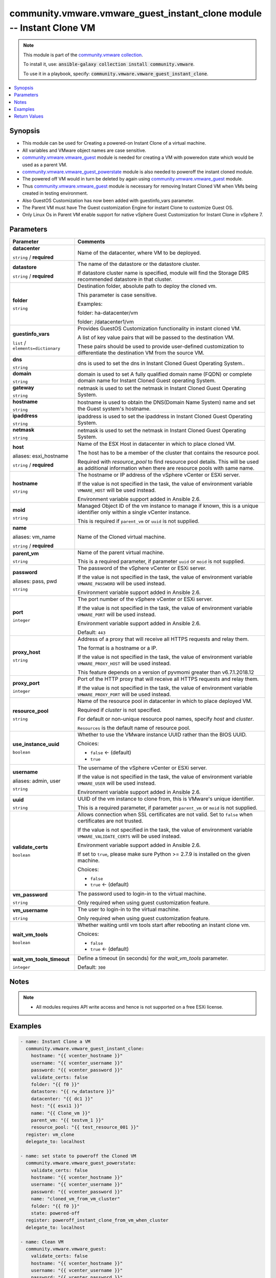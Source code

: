 

community.vmware.vmware_guest_instant_clone module -- Instant Clone VM
++++++++++++++++++++++++++++++++++++++++++++++++++++++++++++++++++++++

.. note::
    This module is part of the `community.vmware collection <https://galaxy.ansible.com/community/vmware>`_.

    To install it, use: :code:`ansible-galaxy collection install community.vmware`.

    To use it in a playbook, specify: :code:`community.vmware.vmware_guest_instant_clone`.


.. contents::
   :local:
   :depth: 1


Synopsis
--------

- This module can be used for Creating a powered-on Instant Clone of a virtual machine.
- All variables and VMware object names are case sensitive.
- \ `community.vmware.vmware\_guest <vmware_guest_module.rst>`__\  module is needed for creating a VM with poweredon state which would be used as a parent VM.
- \ `community.vmware.vmware\_guest\_powerstate <vmware_guest_powerstate_module.rst>`__\  module is also needed to poweroff the instant cloned module.
- The powered off VM would in turn be deleted by again using \ `community.vmware.vmware\_guest <vmware_guest_module.rst>`__\  module.
- Thus \ `community.vmware.vmware\_guest <vmware_guest_module.rst>`__\  module is necessary for removing Instant Cloned VM when VMs being created in testing environment.
- Also GuestOS Customization has now been added with guestinfo\_vars parameter.
- The Parent VM must have The Guest customization Engine for instant Clone to customize Guest OS.
- Only Linux Os in Parent VM enable support for native vSphere Guest Customization for Instant Clone in vSphere 7.








Parameters
----------

.. list-table::
  :widths: auto
  :header-rows: 1

  * - Parameter
    - Comments

  * - .. raw:: html

        <div style="display: flex;"><div style="flex: 1 0 auto; white-space: nowrap; margin-left: 0.25em;">

      .. _parameter-datacenter:

      **datacenter**

      :literal:`string` / :strong:`required`

      .. raw:: html

        </div></div>

    - 
      Name of the datacenter, where VM to be deployed.



  * - .. raw:: html

        <div style="display: flex;"><div style="flex: 1 0 auto; white-space: nowrap; margin-left: 0.25em;">

      .. _parameter-datastore:

      **datastore**

      :literal:`string` / :strong:`required`

      .. raw:: html

        </div></div>

    - 
      The name of the datastore or the datastore cluster.

      If datastore cluster name is specified, module will find the Storage DRS recommended datastore in that cluster.



  * - .. raw:: html

        <div style="display: flex;"><div style="flex: 1 0 auto; white-space: nowrap; margin-left: 0.25em;">

      .. _parameter-folder:

      **folder**

      :literal:`string`

      .. raw:: html

        </div></div>

    - 
      Destination folder, absolute path to deploy the cloned vm.

      This parameter is case sensitive.

      Examples:

      folder: ha-datacenter/vm

      folder: /datacenter1/vm



  * - .. raw:: html

        <div style="display: flex;"><div style="flex: 1 0 auto; white-space: nowrap; margin-left: 0.25em;">

      .. _parameter-guestinfo_vars:

      **guestinfo_vars**

      :literal:`list` / :literal:`elements=dictionary`

      .. raw:: html

        </div></div>

    - 
      Provides GuestOS Customization functionality in instant cloned VM.

      A list of key value pairs that will be passed to the destination VM.

      These pairs should be used to provide user-defined customization to differentiate the destination VM from the source VM.


    
  * - .. raw:: html

        <div style="display: flex;"><div style="margin-left: 2em; border-right: 1px solid #000000;"></div><div style="flex: 1 0 auto; white-space: nowrap; margin-left: 0.25em;">

      .. _parameter-guestinfo_vars/dns:

      **dns**

      :literal:`string`

      .. raw:: html

        </div></div>

    - 
      dns is used to set the dns in Instant Cloned Guest Operating System..



  * - .. raw:: html

        <div style="display: flex;"><div style="margin-left: 2em; border-right: 1px solid #000000;"></div><div style="flex: 1 0 auto; white-space: nowrap; margin-left: 0.25em;">

      .. _parameter-guestinfo_vars/domain:

      **domain**

      :literal:`string`

      .. raw:: html

        </div></div>

    - 
      domain is used to set A fully qualified domain name (FQDN) or complete domain name for Instant Cloned Guest operating System.



  * - .. raw:: html

        <div style="display: flex;"><div style="margin-left: 2em; border-right: 1px solid #000000;"></div><div style="flex: 1 0 auto; white-space: nowrap; margin-left: 0.25em;">

      .. _parameter-guestinfo_vars/gateway:

      **gateway**

      :literal:`string`

      .. raw:: html

        </div></div>

    - 
      netmask is used to set the netmask in Instant Cloned Guest Operating System.



  * - .. raw:: html

        <div style="display: flex;"><div style="margin-left: 2em; border-right: 1px solid #000000;"></div><div style="flex: 1 0 auto; white-space: nowrap; margin-left: 0.25em;">

      .. _parameter-guestinfo_vars/hostname:

      **hostname**

      :literal:`string`

      .. raw:: html

        </div></div>

    - 
      hostname is used to obtain the DNS(Domain Name System) name and set the Guest system's hostname.



  * - .. raw:: html

        <div style="display: flex;"><div style="margin-left: 2em; border-right: 1px solid #000000;"></div><div style="flex: 1 0 auto; white-space: nowrap; margin-left: 0.25em;">

      .. _parameter-guestinfo_vars/ipaddress:

      **ipaddress**

      :literal:`string`

      .. raw:: html

        </div></div>

    - 
      ipaddress is used to set the ipaddress in Instant Cloned Guest Operating System.



  * - .. raw:: html

        <div style="display: flex;"><div style="margin-left: 2em; border-right: 1px solid #000000;"></div><div style="flex: 1 0 auto; white-space: nowrap; margin-left: 0.25em;">

      .. _parameter-guestinfo_vars/netmask:

      **netmask**

      :literal:`string`

      .. raw:: html

        </div></div>

    - 
      netmask is used to set the netmask in Instant Cloned Guest Operating System.




  * - .. raw:: html

        <div style="display: flex;"><div style="flex: 1 0 auto; white-space: nowrap; margin-left: 0.25em;">

      .. _parameter-esxi_hostname:
      .. _parameter-host:

      **host**

      aliases: esxi_hostname

      :literal:`string` / :strong:`required`

      .. raw:: html

        </div></div>

    - 
      Name of the ESX Host in datacenter in which to place cloned VM.

      The host has to be a member of the cluster that contains the resource pool.

      Required with \ :emphasis:`resource\_pool`\  to find resource pool details. This will be used as additional information when there are resource pools with same name.



  * - .. raw:: html

        <div style="display: flex;"><div style="flex: 1 0 auto; white-space: nowrap; margin-left: 0.25em;">

      .. _parameter-hostname:

      **hostname**

      :literal:`string`

      .. raw:: html

        </div></div>

    - 
      The hostname or IP address of the vSphere vCenter or ESXi server.

      If the value is not specified in the task, the value of environment variable \ :literal:`VMWARE\_HOST`\  will be used instead.

      Environment variable support added in Ansible 2.6.



  * - .. raw:: html

        <div style="display: flex;"><div style="flex: 1 0 auto; white-space: nowrap; margin-left: 0.25em;">

      .. _parameter-moid:

      **moid**

      :literal:`string`

      .. raw:: html

        </div></div>

    - 
      Managed Object ID of the vm instance to manage if known, this is a unique identifier only within a single vCenter instance.

      This is required if \ :literal:`parent\_vm`\  or \ :literal:`uuid`\  is not supplied.



  * - .. raw:: html

        <div style="display: flex;"><div style="flex: 1 0 auto; white-space: nowrap; margin-left: 0.25em;">

      .. _parameter-name:
      .. _parameter-vm_name:

      **name**

      aliases: vm_name

      :literal:`string` / :strong:`required`

      .. raw:: html

        </div></div>

    - 
      Name of the Cloned virtual machine.



  * - .. raw:: html

        <div style="display: flex;"><div style="flex: 1 0 auto; white-space: nowrap; margin-left: 0.25em;">

      .. _parameter-parent_vm:

      **parent_vm**

      :literal:`string`

      .. raw:: html

        </div></div>

    - 
      Name of the parent virtual machine.

      This is a required parameter, if parameter \ :literal:`uuid`\  or \ :literal:`moid`\  is not supplied.



  * - .. raw:: html

        <div style="display: flex;"><div style="flex: 1 0 auto; white-space: nowrap; margin-left: 0.25em;">

      .. _parameter-pass:
      .. _parameter-password:
      .. _parameter-pwd:

      **password**

      aliases: pass, pwd

      :literal:`string`

      .. raw:: html

        </div></div>

    - 
      The password of the vSphere vCenter or ESXi server.

      If the value is not specified in the task, the value of environment variable \ :literal:`VMWARE\_PASSWORD`\  will be used instead.

      Environment variable support added in Ansible 2.6.



  * - .. raw:: html

        <div style="display: flex;"><div style="flex: 1 0 auto; white-space: nowrap; margin-left: 0.25em;">

      .. _parameter-port:

      **port**

      :literal:`integer`

      .. raw:: html

        </div></div>

    - 
      The port number of the vSphere vCenter or ESXi server.

      If the value is not specified in the task, the value of environment variable \ :literal:`VMWARE\_PORT`\  will be used instead.

      Environment variable support added in Ansible 2.6.


      Default: :literal:`443`


  * - .. raw:: html

        <div style="display: flex;"><div style="flex: 1 0 auto; white-space: nowrap; margin-left: 0.25em;">

      .. _parameter-proxy_host:

      **proxy_host**

      :literal:`string`

      .. raw:: html

        </div></div>

    - 
      Address of a proxy that will receive all HTTPS requests and relay them.

      The format is a hostname or a IP.

      If the value is not specified in the task, the value of environment variable \ :literal:`VMWARE\_PROXY\_HOST`\  will be used instead.

      This feature depends on a version of pyvmomi greater than v6.7.1.2018.12



  * - .. raw:: html

        <div style="display: flex;"><div style="flex: 1 0 auto; white-space: nowrap; margin-left: 0.25em;">

      .. _parameter-proxy_port:

      **proxy_port**

      :literal:`integer`

      .. raw:: html

        </div></div>

    - 
      Port of the HTTP proxy that will receive all HTTPS requests and relay them.

      If the value is not specified in the task, the value of environment variable \ :literal:`VMWARE\_PROXY\_PORT`\  will be used instead.



  * - .. raw:: html

        <div style="display: flex;"><div style="flex: 1 0 auto; white-space: nowrap; margin-left: 0.25em;">

      .. _parameter-resource_pool:

      **resource_pool**

      :literal:`string`

      .. raw:: html

        </div></div>

    - 
      Name of the resource pool in datacenter in which to place deployed VM.

      Required if \ :emphasis:`cluster`\  is not specified.

      For default or non-unique resource pool names, specify \ :emphasis:`host`\  and \ :emphasis:`cluster`\ .

      \ :literal:`Resources`\  is the default name of resource pool.



  * - .. raw:: html

        <div style="display: flex;"><div style="flex: 1 0 auto; white-space: nowrap; margin-left: 0.25em;">

      .. _parameter-use_instance_uuid:

      **use_instance_uuid**

      :literal:`boolean`

      .. raw:: html

        </div></div>

    - 
      Whether to use the VMware instance UUID rather than the BIOS UUID.


      Choices:

      - :literal:`false` ← (default)
      - :literal:`true`



  * - .. raw:: html

        <div style="display: flex;"><div style="flex: 1 0 auto; white-space: nowrap; margin-left: 0.25em;">

      .. _parameter-admin:
      .. _parameter-user:
      .. _parameter-username:

      **username**

      aliases: admin, user

      :literal:`string`

      .. raw:: html

        </div></div>

    - 
      The username of the vSphere vCenter or ESXi server.

      If the value is not specified in the task, the value of environment variable \ :literal:`VMWARE\_USER`\  will be used instead.

      Environment variable support added in Ansible 2.6.



  * - .. raw:: html

        <div style="display: flex;"><div style="flex: 1 0 auto; white-space: nowrap; margin-left: 0.25em;">

      .. _parameter-uuid:

      **uuid**

      :literal:`string`

      .. raw:: html

        </div></div>

    - 
      UUID of the vm instance to clone from, this is VMware's unique identifier.

      This is a required parameter, if parameter \ :literal:`parent\_vm`\  or \ :literal:`moid`\  is not supplied.



  * - .. raw:: html

        <div style="display: flex;"><div style="flex: 1 0 auto; white-space: nowrap; margin-left: 0.25em;">

      .. _parameter-validate_certs:

      **validate_certs**

      :literal:`boolean`

      .. raw:: html

        </div></div>

    - 
      Allows connection when SSL certificates are not valid. Set to \ :literal:`false`\  when certificates are not trusted.

      If the value is not specified in the task, the value of environment variable \ :literal:`VMWARE\_VALIDATE\_CERTS`\  will be used instead.

      Environment variable support added in Ansible 2.6.

      If set to \ :literal:`true`\ , please make sure Python \>= 2.7.9 is installed on the given machine.


      Choices:

      - :literal:`false`
      - :literal:`true` ← (default)



  * - .. raw:: html

        <div style="display: flex;"><div style="flex: 1 0 auto; white-space: nowrap; margin-left: 0.25em;">

      .. _parameter-vm_password:

      **vm_password**

      :literal:`string`

      .. raw:: html

        </div></div>

    - 
      The password used to login-in to the virtual machine.

      Only required when using guest customization feature.



  * - .. raw:: html

        <div style="display: flex;"><div style="flex: 1 0 auto; white-space: nowrap; margin-left: 0.25em;">

      .. _parameter-vm_username:

      **vm_username**

      :literal:`string`

      .. raw:: html

        </div></div>

    - 
      The user to login-in to the virtual machine.

      Only required when using guest customization feature.



  * - .. raw:: html

        <div style="display: flex;"><div style="flex: 1 0 auto; white-space: nowrap; margin-left: 0.25em;">

      .. _parameter-wait_vm_tools:

      **wait_vm_tools**

      :literal:`boolean`

      .. raw:: html

        </div></div>

    - 
      Whether waiting until vm tools start after rebooting an instant clone vm.


      Choices:

      - :literal:`false`
      - :literal:`true` ← (default)



  * - .. raw:: html

        <div style="display: flex;"><div style="flex: 1 0 auto; white-space: nowrap; margin-left: 0.25em;">

      .. _parameter-wait_vm_tools_timeout:

      **wait_vm_tools_timeout**

      :literal:`integer`

      .. raw:: html

        </div></div>

    - 
      Define a timeout (in seconds) for \ :emphasis:`the wait\_vm\_tools`\  parameter.


      Default: :literal:`300`




Notes
-----

.. note::
   - All modules requires API write access and hence is not supported on a free ESXi license.


Examples
--------

.. code-block:: yaml+jinja

    
    - name: Instant Clone a VM
      community.vmware.vmware_guest_instant_clone:
        hostname: "{{ vcenter_hostname }}"
        username: "{{ vcenter_username }}"
        password: "{{ vcenter_password }}"
        validate_certs: false
        folder: "{{ f0 }}"
        datastore: "{{ rw_datastore }}"
        datacenter: "{{ dc1 }}"
        host: "{{ esxi1 }}"
        name: "{{ Clone_vm }}"
        parent_vm: "{{ testvm_1 }}"
        resource_pool: "{{ test_resource_001 }}"
      register: vm_clone
      delegate_to: localhost

    - name: set state to poweroff the Cloned VM
      community.vmware.vmware_guest_powerstate:
        validate_certs: false
        hostname: "{{ vcenter_hostname }}"
        username: "{{ vcenter_username }}"
        password: "{{ vcenter_password }}"
        name: "cloned_vm_from_vm_cluster"
        folder: "{{ f0 }}"
        state: powered-off
      register: poweroff_instant_clone_from_vm_when_cluster
      delegate_to: localhost

    - name: Clean VM
      community.vmware.vmware_guest:
        validate_certs: false
        hostname: "{{ vcenter_hostname }}"
        username: "{{ vcenter_username }}"
        password: "{{ vcenter_password }}"
        name: "cloned_vm_from_vm_cluster"
        datacenter: "{{ dc1 }}"
        state: absent
      register: delete_instant_clone_from_vm_when_cluster
      ignore_errors: true
      delegate_to: localhost

    - name: Instant Clone a VM with guest_customization
      community.vmware.vmware_guest_instant_clone:
        hostname: "{{ vcenter_hostname }}"
        username: "{{ vcenter_username }}"
        password: "{{ vcenter_password }}"
        vm_username: "root"
        vm_password: "SuperSecret"
        validate_certs: false
        folder: "{{ f0 }}"
        datastore: "{{ rw_datastore }}"
        datacenter: "{{ dc1 }}"
        host: "{{ esxi1 }}"
        guestinfo_vars:
          - hostname: "{{ guestinfo.ic.hostname }}"
            ipaddress: "{{ guestinfo.ic.ipaddress }}"
            netmask: "{{ guestinfo.ic.netmask }}"
            gateway: "{{ guestinfo.ic.gateway }}"
            dns: "{{ guestinfo.ic.dns }}"
            domain: "{{ guestinfo.ic.domain }}"
        name: "Instant_clone_guest_customize"
        parent_vm: "test_vm1"
        resource_pool: DC0_C0_RP1
      register: Instant_cloned_guest_customize
      delegate_to: localhost

    - name: Instant Clone a VM when skipping optional params
      community.vmware.vmware_guest_instant_clone:
        hostname: "{{ vcenter_hostname }}"
        username: "{{ vcenter_username }}"
        password: "{{ vcenter_password }}"
        validate_certs: false
        name: "{{ Clone_vm }}"
        parent_vm: "{{ testvm_1 }}"
        datacenter: "{{ dc1 }}"
        datastore: "{{ rw_datastore }}"
        host: "{{ esxi1 }}"
      register: VM_clone_optional_arguments
      delegate_to: localhost

    - name: Instant clone in check mode
      community.vmware.vmware_guest_instant_clone:
        hostname: "{{ vcenter_hostname }}"
        username: "{{ vcenter_username }}"
        password: "{{ vcenter_password }}"
        validate_certs: false
        folder: "{{ f0 }}"
        datastore: "{{ rw_datastore }}"
        datacenter: "{{ dc1 }}"
        host: "{{ esx1 }}"
        name: "{{ Clone_vm }}"
        parent_vm: "{{ testvm_2 }}"
        resource_pool: "{{ test_resource_001 }}"
      check_mode: true
      register: check_mode_clone
      delegate_to: localhost
    - debug:
        var: check_mode_clone






Return Values
-------------
The following are the fields unique to this module:

.. list-table::
  :widths: auto
  :header-rows: 1

  * - Key
    - Description

  * - .. raw:: html

        <div style="display: flex;"><div style="flex: 1 0 auto; white-space: nowrap; margin-left: 0.25em;">

      .. _return-vm_info:

      **vm_info**

      :literal:`dictionary`

      .. raw:: html

        </div></div>
    - 
      metadata about the virtual machine

      added instance\_uuid from version 1.12.0


      Returned: always

      Sample: :literal:`{"datastore": "", "host": "", "instance\_uuid": "", "vcenter": "", "vm\_folder": "", "vm\_name": ""}`




Authors
~~~~~~~

- Anant Chopra (@Anant99-sys)



Collection links
~~~~~~~~~~~~~~~~

* `Issue Tracker <https://github.com/ansible-collections/community.vmware/issues?q=is%3Aissue+is%3Aopen+sort%3Aupdated-desc>`__
* `Homepage <https://github.com/ansible-collections/community.vmware>`__
* `Repository (Sources) <https://github.com/ansible-collections/community.vmware.git>`__

